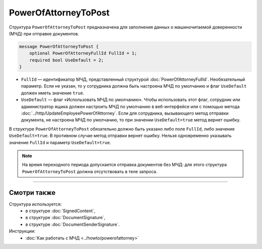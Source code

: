 PowerOfAttorneyToPost
=====================

Структура ``PowerOfAttorneyToPost`` предназначена для заполнения данных о машиночитаемой доверенности (МЧД) при отправке документов.

.. code-block:: protobuf

    message PowerOfAttorneyToPost {
        optional PowerOfAttorneyFullId FullId = 1;
        required bool UseDefault = 2;
    }
   
- ``FullId`` — идентификатор МЧД, представленный структурой :doc:`PowerOfAttorneyFullId`. Необязательный параметр. Если не указан, то у сотрудника должна быть настроена МЧД по умолчанию и флаг ``UseDefault`` должен иметь значение ``true``.
- ``UseDefault`` — флаг «Использовать МЧД по умолчанию». Чтобы использовать этот флаг, сотрудник или администратор ящика должен настроить МЧД по умолчанию в веб-интерфейсе или с помощью метода :doc:`../http/UpdateEmployeePowerOfAttorney`. Если для сотрудника, вызывающего метод отправки документа, не настроена МЧД по умолчанию, то при значении ``UseDefault=true`` метод вернет ошибку.

В структуре ``PowerOfAttorneyToPost`` обязательно должно быть указано либо поле ``FullId``, либо значение ``UseDefault=true``. В противном случае метод отправки вернет ошибку.
Нельзя одновременно указывать значение ``FullId`` и параметр  ``UseDefault=true``.

.. note::

	На время переходного периода допускается отправка документов без МЧД: для этого структура ``PowerOfAttorneyToPost`` должна отсутствовать в теле запроса.

----

Смотри также
^^^^^^^^^^^^

Структура используется:
	- в структуре :doc:`SignedContent`,
	- в структуре :doc:`DocumentSignature`,
	- в структуре :doc:`DocumentSenderSignature`.
	
Инструкции:
	- :doc:`Как работать с МЧД <../howto/powerofattorney>`